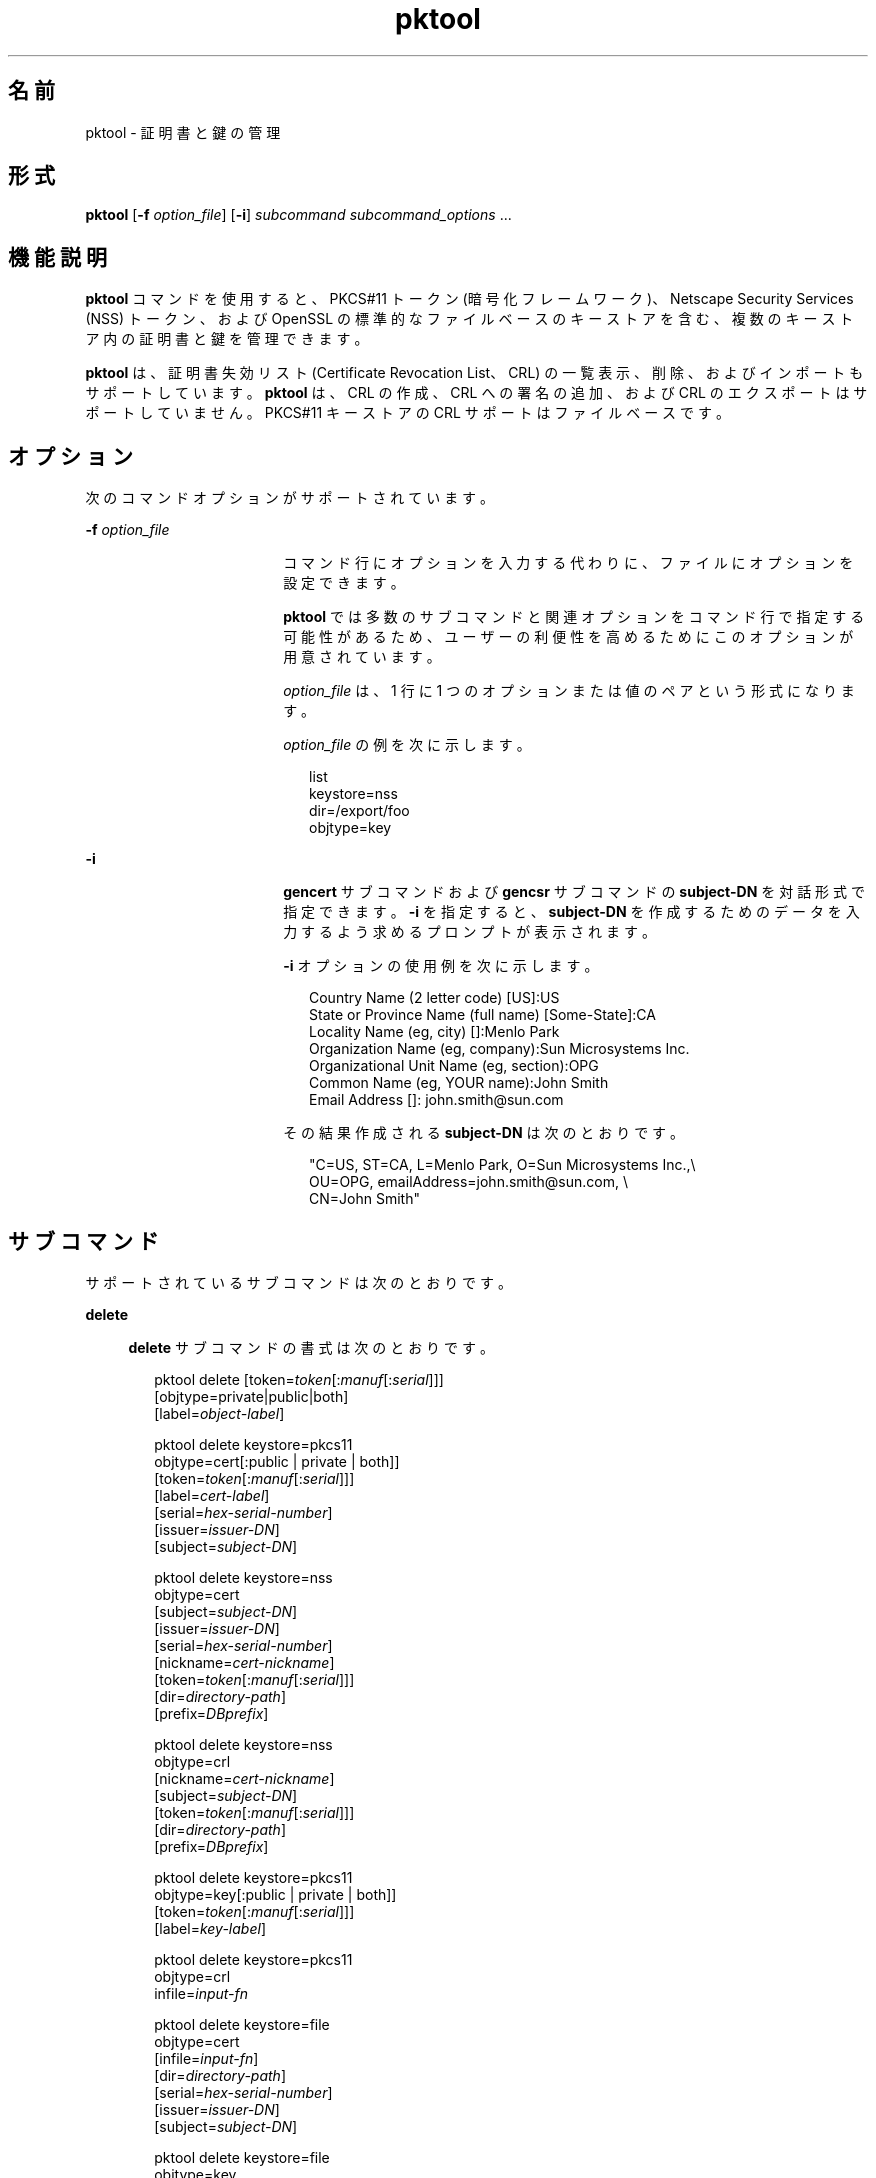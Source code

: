 '\" te
.\" Copyright (c) 2010, 2011, Oracle and/or its affiliates. All rights reserved.
.TH pktool 1 "2011 年 6 月 9 日" "SunOS 5.11" "ユーザーコマンド"
.SH 名前
pktool \- 証明書と鍵の管理
.SH 形式
.LP
.nf
\fBpktool\fR [\fB-f\fR \fIoption_file\fR] [\fB-i\fR] \fIsubcommand\fR \fIsubcommand_options\fR ...
.fi

.SH 機能説明
.sp
.LP
\fBpktool\fR コマンドを使用すると、PKCS#11 トークン (暗号化フレームワーク)、Netscape Security Services (NSS) トークン、および OpenSSL の標準的なファイルベースのキーストアを含む、複数のキーストア内の証明書と鍵を管理できます。
.sp
.LP
\fBpktool\fR は、証明書失効リスト (Certificate Revocation List、CRL) の一覧表示、削除、およびインポートもサポートしています。\fBpktool\fR は、CRL の作成、CRL への署名の追加、および CRL のエクスポートはサポートしていません。PKCS#11 キーストアの CRL サポートはファイルベースです。
.SH オプション
.sp
.LP
次のコマンドオプションがサポートされています。
.sp
.ne 2
.mk
.na
\fB\fB-f\fR \fIoption_file\fR\fR
.ad
.RS 18n
.rt  
コマンド行にオプションを入力する代わりに、ファイルにオプションを設定できます。 
.sp
\fBpktool\fR では多数のサブコマンドと関連オプションをコマンド行で指定する可能性があるため、ユーザーの利便性を高めるためにこのオプションが用意されています。
.sp
\fIoption_file\fR は、1 行に 1 つのオプションまたは値のペアという形式になります。 
.sp
\fIoption_file\fR の例を次に示します。
.sp
.in +2
.nf
list
keystore=nss
dir=/export/foo
objtype=key
.fi
.in -2
.sp

.RE

.sp
.ne 2
.mk
.na
\fB\fB-i\fR\fR
.ad
.RS 18n
.rt  
\fBgencert\fR サブコマンドおよび \fBgencsr\fR サブコマンドの \fBsubject-DN\fR を対話形式で指定できます。\fB-i\fR を指定すると、\fBsubject-DN\fR を作成するためのデータを入力するよう求めるプロンプトが表示されます。
.sp
\fB-i\fR オプションの使用例を次に示します。 
.sp
.in +2
.nf
Country Name (2 letter code) [US]:US
State or Province Name (full name) [Some-State]:CA
Locality Name (eg, city) []:Menlo Park
Organization Name (eg, company):Sun Microsystems Inc.
Organizational Unit Name (eg, section):OPG
Common Name (eg, YOUR name):John Smith
 Email Address []: john.smith@sun.com
.fi
.in -2
.sp

その結果作成される \fBsubject-DN\fR は次のとおりです。
.sp
.in +2
.nf
"C=US, ST=CA, L=Menlo Park, O=Sun Microsystems Inc.,\e
   OU=OPG, emailAddress=john.smith@sun.com, \e
   CN=John Smith"
.fi
.in -2
.sp

.RE

.SH サブコマンド
.sp
.LP
サポートされているサブコマンドは次のとおりです。 
.sp
.ne 2
.mk
.na
\fB\fBdelete\fR\fR
.ad
.sp .6
.RS 4n
\fBdelete\fR サブコマンドの書式は次のとおりです。
.sp
.in +2
.nf
pktool delete [token=\fItoken\fR[:\fImanuf\fR[:\fIserial\fR]]]
              [objtype=private|public|both]
              [label=\fIobject-label\fR]

pktool delete keystore=pkcs11
              objtype=cert[:public | private | both]]
              [token=\fItoken\fR[:\fImanuf\fR[:\fIserial\fR]]]
              [label=\fIcert-label\fR]
              [serial=\fIhex-serial-number\fR]
              [issuer=\fIissuer-DN\fR]
              [subject=\fIsubject-DN\fR]

pktool delete keystore=nss
              objtype=cert
              [subject=\fIsubject-DN\fR]
              [issuer=\fIissuer-DN\fR]
              [serial=\fIhex-serial-number\fR]
              [nickname=\fIcert-nickname\fR]
              [token=\fItoken\fR[:\fImanuf\fR[:\fIserial\fR]]]
              [dir=\fIdirectory-path\fR]
              [prefix=\fIDBprefix\fR]

pktool delete keystore=nss
              objtype=crl
              [nickname=\fIcert-nickname\fR]
              [subject=\fIsubject-DN\fR]
              [token=\fItoken\fR[:\fImanuf\fR[:\fIserial\fR]]]
              [dir=\fIdirectory-path\fR]
              [prefix=\fIDBprefix\fR]

pktool delete keystore=pkcs11
              objtype=key[:public | private | both]]
              [token=\fItoken\fR[:\fImanuf\fR[:\fIserial\fR]]]
              [label=\fIkey-label\fR]

pktool delete keystore=pkcs11
              objtype=crl
              infile=\fIinput-fn\fR


pktool delete keystore=file
              objtype=cert
              [infile=\fIinput-fn\fR]
              [dir=\fIdirectory-path\fR]
              [serial=\fIhex-serial-number\fR]
              [issuer=\fIissuer-DN\fR]
              [subject=\fIsubject-DN\fR]

pktool delete keystore=file
              objtype=key
              [infile=\fIinput-fn\fR]
              [dir=\fIdirectory-path\fR]

pktool delete keystore=file
              objtype=crl
              infile=\fIinput-fn\fR
              
.fi
.in -2
.sp

証明書、鍵、または証明書失効リスト (CRL) を削除します。 
.sp
PKCS#11 トークンから個人証明書または秘密鍵を削除する場合は、正しい個人識別番号 (Personal Identification Number、PIN) を入力して PKCS#11 に対する認証を行うよう求めるプロンプトが表示されます。
.RE

.sp
.ne 2
.mk
.na
\fB\fBdownload\fR\fR
.ad
.sp .6
.RS 4n
\fBdownload\fR サブコマンドの書式は次のとおりです。
.sp
.in +2
.nf
 pktool download url=\fIurl_str\fR 
                 [objtype=crl|cert]
                 [http_proxy=\fIproxy_str\fR]
                 [outfile=\fIoutput-fn\fR]
                 [dir=\fIdirectory-path\fR]
.fi
.in -2
.sp

指定された URL の場所から CRL ファイルまたは証明書ファイルをダウンロードします。ファイルが正常にダウンロードされると、ダウンロードした CRL または証明書ファイルの有効性が確認されます。CRL または証明書の期限が切れている場合、\fBdownload\fR は警告を表示します。
.RE

.sp
.ne 2
.mk
.na
\fB\fBexport\fR\fR
.ad
.sp .6
.RS 4n
\fBexport\fR サブコマンドの書式は次のとおりです。
.sp
.in +2
.nf
pktool export [token=\fItoken\fR[:\fImanuf\fR[:\fIserial\fR]]]
              outfile=\fIoutput-fn\fR

pktool export keystore=pkcs11
              outfile=\fIoutput-fn\fR
              [objtype=cert|key]
              [label=\fIlabel\fR]
              [subject=\fIsubject-DN\fR]
              [issuer=\fIissuer-DN\fR]
              [serial=\fIhex-serial-number\fR]
              [outformat=pem|der|pkcs12|raw]
              [token=\fItoken\fR[:\fImanuf\fR[:\fIserial\fR]]]

pktool export keystore=nss
              outfile=\fIoutput-fn\fR
              [subject=\fIsubject-DN\fR]
              [issuer=\fIissuer-DN\fR]
              [serial=\fIhex-serial-number\fR]
              [nickname=\fIcert-nickname\fR]
              [token=\fItoken\fR[:\fImanuf\fR[:\fIserial\fR]]]
              [dir=\fIdirectory-path\fR]
              [prefix=\fIDBprefix\fR]
              [outformat=pem|der|pkcs12]

pktool export keystore=file
              certfile=\fIcert-input-fn\fR
              keyfile=\fIkey-input-fn\fR
              outfile=\fIoutput-pkcs12-fn\fR
.fi
.in -2
.sp

PKCS#11 トークンの内容、あるいは NSS トークンまたはファイルベースのキーストアに含まれる証明書を、指定されたファイルに保存します。
.RE

.sp
.ne 2
.mk
.na
\fB\fBgencert\fR\fR
.ad
.sp .6
.RS 4n
\fBgencert\fR サブコマンドの書式は次のとおりです。
.sp
.in +2
.nf
pktool gencert [-i] keystore=nss
              label=\fIcert-nickname\fR
              subject=\fIsubject-DN\fR
              serial=\fIhex_serial_number\fR
              [altname=[critical:]\fIsubjectAltName\fR]
              [keyusage=[critical:]\fIusage\fR,\fIusage\fR...]
              [token=\fItoken\fR[:\fImanuf\fR[:\fIserial\fR]]]
              [dir=\fIdirectory-path\fR]
              [prefix=\fIDBprefix\fR]
              [keytype=rsa | ec [curve=ECC Curve Name] \
                 [hash= md5 | sha1 | sha256 | sha384 | sha512]
              [keytype=dsa [hash=sha1 ]
              [keylen=\fIkey-size\fR]
              [trust=\fItrust-value\fR]
              [eku=[critical:]\fIEKU_name,...\fR]
                 [listcurves ]
                 [lifetime=number-hour|number-day|number-year]

pktool gencert [-i] [ keystore=pkcs11]
              label=\fIkey/cert-label\fR
              subject=\fIsubject-DN\fR
              serial=\fIhex_serial_number\fR
              [altname=[critical:]\fIsubjectAltName\fR]
              [keyusage=[critical:]\fIusage\fR,\fIusage\fR...]
              [token=\fItoken\fR[:\fImanuf\fR[:\fIserial\fR]]]
              [ keytype=rsa | ec [curve=ECC Curve Name] \
                  [hash=md5 | sha1 | sha256 | sha384 | sha512]]
              [ keytype=dsa [hash=sha1 | sha256 ]]
              [keylen=\fIkey-size\fR]
              [eku=[critical:]\fIEKU_name,...\fR]
              [listcurves]
              [lifetime=number-hour|number-day|number-year]

pktool gencert [-i] keystore=file
              outcert=\fIcert-fn\fR
              outkey=\fIkey-fn\fR
              subject=\fIsubject-DN\fR
              serial=\fIhex_serial_number\fR
              [altname=[critical:]\fIsubjectAltName\fR]
              [keyusage=[critical:]\fIusage\fR,\fIusage\fR...]
              [format=der|pem]
              [ keytype=rsa [hash=md5 | sha1 | sha256 | sha384 | sha512]]
              [ keytype=dsa [hash=sha1 | sha256 ]]
              [keylen=\fIkey-size\fR]
              [eku=[critical:]\fIEKU_name,...\fR]
                [lifetime=number-hour|number-day|number-year]
.fi
.in -2
.sp

自己署名付き証明書を生成し、証明書とそれに関連付けられた秘密鍵を指定のキーストアにインストールします。 
.sp
\fBgencert\fR を実行すると、トークンベースのキーストア用の PIN を入力するよう求めるプロンプトが表示されます。
.RE

.sp
.ne 2
.mk
.na
\fB\fBgencsr\fR\fR
.ad
.sp .6
.RS 4n
\fBgencsr\fR サブコマンドの書式は次のとおりです。
.sp
.in +2
.nf
pktool gencsr [-i] keystore=nss
              nickname=\fIkey-nickname\fR
              outcsr=\fIcsr-fn\fR
              subject=\fIsubject-DN\fR
              [altname=[critical:]\fIsubjectAltName\fR]
              [keyusage=[critical:]\fIusage\fR,\fIusage\fR...]
              [token=\fItoken\fR[:\fImanuf\fR[:\fIserial\fR]]]
              [dir=\fIdirectory-path\fR]
              [prefix=\fIDBprefix\fR]
              [keytype=rsa | ec [curve=ECC Curve Name] \
                 [hash= md5 | sha1 | sha256 | sha384 | sha512]
              [keytype=dsa [hash=sha1 ]
              [keylen=\fIkey-size\fR]
              [format=pem|der]
              [eku=[critical:]\fIEKU_name,...\fR]
              [listcurves]

pktool gencsr [-i] keystore=pkcs11
              label=\fIkey-label\fR
              outcsr=\fIcsr-fn\fR
              subject=\fIsubject-DN\fR
              [altname=[critical:]\fIsubjectAltName\fR]
              [keyusage=[critical:]\fIusage\fR,\fIusage\fR...]
              [token=\fItoken\fR[:\fImanuf\fR[:\fIserial\fR]]]
               [ keytype=rsa | ec [curve=ECC Curve Name] \
                    [hash=md5 | sha1 | sha256 | sha384 | sha512]]
              [keylen=\fIkey-size\fR]
              [format=pem|der]
              [eku=[critical:]\fIEKU_name,...\fR]
              [listcurves]

pktool gencsr [-i] keystore=file
              outcsr=\fIcsr-fn\fR
              outkey=\fIkey-fn\fR
              subject=\fIsubject-DN\fR
              [altname=[critical:]\fIsubjectAltName\fR]
              [keyusage=[critical:]\fIusage,usage...\fR]
              [dir=\fIdirectory-path\fR]
              [ keytype=rsa [hash=md5 | sha1 | sha256 | sha384 | sha512]]
              [ keytype=dsa [hash=sha1 | sha256 ]]
              [keylen=\fIkey-size\fR]
              [format=pem|der]
              [eku=[critical:]\fIEKU_name,...\fR]
.fi
.in -2
.sp

PKCS#10 の証明書署名要求 (CSR) ファイルを作成します。この CSR を承認局 (Certifying Authority、CA) に送信すると、署名を取得できます。\fBgencsr\fR サブコマンドを実行すると、トークンベースのキーストア用の PIN を入力するよう求めるプロンプトが表示されます。
.RE

.sp
.ne 2
.mk
.na
\fB\fBgenkey\fR\fR
.ad
.sp .6
.RS 4n
\fBgenkey\fR サブコマンドの書式は次のとおりです。
.sp
\fB\fR
.sp
.in +2
.nf
pktool genkey [keystore=pkcs11]
              label=\fIkey-label\fR
              [keytype=aes|arcfour|des|3des|generic]
              [keylen=\fIkey-size\fR (for aes, arcfour, or \e
                  generic keytypes only)]
              [token=\fItoken\fR[:\fImanuf\fR[:\fIserial\fR]]]
              [sensitive=y|n]
              [extractable=y|n]
              [print=y|n]

pktool genkey keystore=nss
              label=\fIkey-label\fR
              [keytype=aes|arcfour|des|3des|generic]
              [keylen=\fIkey-size\fR (for aes, arcfour, or \e
                  generic keytypes only)]
              [token=\fItoken\fR[:\fImanuf\fR[:\fIserial\fR]]]
              [dir=\fIdirectory-path\fR]
              [prefix=\fIDBprefix\fR]

pktool genkey keystore=file
              outkey=\fIkey-fn\fR
              [keytype=aes|arcfour|des|3des|generic]
              [keylen=\fIkey-size\fR (for aes, arcfour, \e
                   or generic keytypes only)]
              [print=y|n]
.fi
.in -2
.sp

指定されたキーストアに対称鍵を生成します。\fBgenkey\fR サブコマンドを実行すると、トークンベースのキーストア用の PIN を入力するように求めるプロンプトが表示されます。
.RE

.sp
.ne 2
.mk
.na
\fB\fBgenkeypair\fR\fR
.ad
.sp .6
.RS 4n
\fBgenkeypair\fR サブコマンドの書式は次のとおりです。
.sp
.in +2
.nf
pktool genkeypair keystore=nss
                  label=\fIkey-nickname\fR
                  [token=\fItoken\fR[:\fImanuf\fR[:\fIserial\fR]]]
                  [dir=\fIdirectory-path\fR]
                  [prefix=\fIDBprefix\fR]
                  [keytype=rsa|dsa|ec [curve=ECC Curve Name]]
                  [keylen=\fIkey-size\fR]
                  [listcurves]

pktool genkeypair [keystore=pkcs11]
                  label=\fIkey-label\fR
                  [token=\fItoken\fR[:\fImanuf\fR[:\fIserial\fR]]]
                  [keytype=rsa|dsa|ec [curve=ECC Curve Name]]
                  [keylen=\fIkey-size\fR]
                  [listcurves]

pktool genkeypair keystore=\fIfile\fR
                  outkey=\fIkey_filenam\fRe
                  [format=der|pem]
                  [keytype=rsa|dsa]
                  [keylen=key-size]
.fi
.in -2
.sp

.RE

.sp
.ne 2
.mk
.na
\fB\fBimport\fR\fR
.ad
.sp .6
.RS 4n
\fBimport\fR サブコマンドの書式は次のとおりです。
.sp
.in +2
.nf
pktool import [token=\fItoken\fR>[:\fImanuf\fR>[:\fIserial\fR>]]]
              infile=\fIinput-fn\fR

pktool import [keystore=pkcs11]
              infile=\fIinput-fn\fR
              label=\fIobject-label\fR
              [keytype=aes|arcfour|des|3des|generic]
              [sensitive=y|n]
              [extractable=y|n]
              [token=\fItoken\fR[:\fImanuf\fR[:\fIserial\fR]]]
              [objtype=cert|key]

pktool import keystore=pkcs11
              objtype=\fIcrl\fR
              infile=\fIinput-fn\fR
              outcrl=\fIoutput-crl-fn\fR
              outformat=pem|der

pktool import keystore=nss
              objtype=\fIcert\fR
              infile=\fIinput-fn\fR
              label=\fIcert-label\fR
              [token=\fItoken\fR[:\fImanuf\fR[:\fIserial\fR]]]
              [dir=\fIdirectory-path\fR]
              [prefix=\fIDBprefix\fR]
              [trust=\fItrust-value\fR]

pktool import keystore=nss
              objtype=crl
              infile=\fIinput-fn\fR
              [verifycrl=y|n]
              [token=\fItoken\fR[:\fImanuf\fR[:\fIserial\fR]]]
              [dir=\fIdirectory-path\fR]
              [prefix=\fIDBprefix\fR]

pktool import keystore=file
              infile=\fIinput-fn\fR
              outkey=\fIoutput-key-fn\fR
              outcert=\fIoutput-key-fn\fR
              [outformat=pem|der]

pktool import keystore=file
              objtype=crl
              infile=\fIinput-fn\fR
              outcrl=\fIoutput-crl-fn\fR
              outformat=pem|der
.fi
.in -2
.sp

証明書、鍵、または CRL を、指定の入力ファイルから指定のキーストアに読み込みます。 
.RE

.sp
.ne 2
.mk
.na
\fB\fBinittoken\fR\fR
.ad
.sp .6
.RS 4n
\fBinittoken\fR サブコマンドの書式は次のとおりです。
.sp
.in +2
.nf
pktool inittoken [ slotid=slot number ]
                 [ currlabel=token[:manuf[:serial]]]
                 [ newlabel=new token label ]
.fi
.in -2
.sp

このコマンドは、\fBC_InitToken API\fR を使用して PKCS#11 トークンを初期化します。トークンを検索するには、トークンのデフォルトラベルを指定することをお勧めします。オプションで、\fBnewlabel\fR 引数を使用すると、トークンに新しいラベルを割り当てることができます。\fBnewlabel\fR がない場合、トークンラベルは変更されません。このコマンドを続行するために、セキュリティー責任者 (Security Officer、SO) の PIN を入力するよう求めるプロンプトが表示されます。
.RE

.sp
.ne 2
.mk
.na
\fB\fBlist\fR\fR
.ad
.sp .6
.RS 4n
\fBlist\fR サブコマンドの書式は次のとおりです。
.sp
.in +2
.nf
pktool list [token=\fItoken\fR[:\fImanuf\fR[:\fIserial\fR]]]
            [objtype=private|public|both]
            [label=\fIlabel\fR]

pktool list [keystore=pkcs11]
            [objtype=cert[:public | private | both]]
            [token=\fItoken\fR[:\fImanuf\fR[:\fIserial\fR]]]
            [label=\fIcert-label\fR]
            [serial=\fIhex-serial-number\fR]
            [issuer=\fIissuer-DN\fR]
            [subject=\fIsubject-DN\fR]

pktool list [keystore=pkcs11]
            objtype=key[:public | private | both]]
            [token=\fItoken\fR[:\fImanuf\fR[:\fIserial\fR]]]
            [label=\fIkey-label\fR]

pktool list keystore=pkcs11
            objtype=crl
            infile=\fIinput-fn\fR
            
pktool list keystore=nss
            objtype=cert
            [subject=\fIsubject-DN\fR]
            [issuer=\fIissuer-DN\fR]
            [serial=\fIhex-serial-number\fR]
            [nickname=\fIcert-nickname\fR]
            [token=\fItoken\fR[:\fImanuf\fR[:\fIserial\fR]]]
            [dir=\fIdirectory-path\fR]
            [prefix=\fIDBprefix\fR]

pktool list keystore=nss
            objtype=key
            [token=\fItoken\fR[:\fImanuf\fR[:\fIserial\fR]]]
            [dir=\fIdirectory-path\fR]
            [prefix=\fIDBprefix\fR]
            
pktool list keystore=file
            objtype=cert
            [infile=\fIinput-fn\fR]
            [dir=\fIdirectory-path\fR]
            [serial=\fIhex-serial-number\fR]
            [issuer=\fIissuer-DN\fR]
            [subject=\fIsubject-DN\fR]

pktool list keystore=file
            objtype=\fIkey\fR
            [infile=\fIinput-fn\fR]
            [dir=\fIdirectory-path\fR]
.fi
.in -2
.sp

証明書、鍵、または証明書失効リスト (CRL) を一覧表示します。PKCS#11 トークンの個人証明書または秘密鍵を表示すると、正しい PIN を入力して PKCS#11 トークンに対する認証を行うよう求めるプロンプトが表示されます。
.RE

.sp
.ne 2
.mk
.na
\fB\fBsetpin\fR\fR
.ad
.sp .6
.RS 4n
\fBsetpin\fR サブコマンドの書式は次のとおりです。
.sp
.in +2
.nf
pktool setpin keystore=nss
       [token=\fItoken\fR]
       [dir=\fIdirectory-path\fR]
       [prefix=\fIDBprefix\fR]

pktool setpin [ keystore=pkcs11]
       [token=\fItoken\fR[:\fImanuf\fR[:\fIserial\fR]]]
       [usertype=user | so]
.fi
.in -2
.sp

PKCS#11 または NSS トークンに対してユーザーを認証するために使用されるパスフレーズを変更します。パスフレーズには、NULL 以外の 1 - 256 文字の長さの任意の文字列を指定できます。
.sp
古いパスフレーズがある場合、\fBsetpin\fR は、そのパスフレーズを入力するよう求めるプロンプトを表示します。古いパスフレーズが一致すると、\fBpktool\fR は、新しいパスフレーズを 2 回入力するよう求めるプロンプトを表示します。2 回入力した新しいパスフレーズが一致すると、それがトークンの最新のパスフレーズになります。 
.sp
Sun Software PKCS#11 ソフトトークンキーストア (デフォルト) の場合は、\fBsetpin\fR コマンドを使用してオブジェクトストアのパスフレーズを変更するときに、デフォルトのパスフレーズ \fBchangeme\fR を古いパスフレーズとして使用する必要があります。この操作は、パスフレーズを初期化して、新しく作成したトークンオブジェクトストアに設定するために必要です。
.sp
PKCS#11 ベースのトークンに対して \fBusertype=so\fR オプションを指定すると、通常ユーザーの PIN ではなく、セキュリティー責任者 (Security Officer、SO) ユーザーの PIN が変更されます。デフォルトでは、\fBusertype\fR は \fBuser\fR とみなされます。
.RE

.sp
.ne 2
.mk
.na
\fB\fBsigncsr\fR\fR
.ad
.sp .6
.RS 4n
\fBsigncsr\fR サブコマンドの書式は次のとおりです。
.sp
.in +2
.nf
signcsr keystore=pkcs11
        signkey=\fIlabel\fR (label of key to use for signing)
        csr=\fICSR_filename\fR
        serial=\fIserial_number_hex_string_for_final_certificate\fR
        outcert=\fIfilename_for_final_certificate\fR
        issuer=\fIissuer-DN\fR
        [store=y|n] (store the new cert in NSS DB, default=n)
        [outlabel=\fIcertificate label\fR]
        [format=pem|der] (certificate output format)
        [subject=\fIsubject-DN\fR] (override the CSR subject name)
        [altname=\fIsubjectAltName\fR] (add subjectAltName )
        [keyusage=[critical:]\fIusage,...\fR] (add key usage bits)
        [eku=[critical:]\fIEKU_Name,...\fR] (add Extended Key Usage )
        [lifetime=\fInumber-hour\fR|\fInumber-day\fR|\fInumber-year\fR]
        [token=\fItoken\fR[:\fImanuf\fR[:\fIserial\fR]]]
signcsr keystore=\fIfile\fR
        signkey=\fIfilename\fR
        csr=\fICSR_filename\fR
        serial=\fIserial_number_hex_string_for_final_certificate\fR
        outcert=\fIfilename_for_final_certificate\fR
        issuer=\fIissuer-DN\fR
        [format=pem|der] (certificate output format)
        [subject=\fIsubject-DN\fR] (override the CSR subject name)
        [altname=\fIsubjectAltName\fR] (add a subjectAltName)
        [keyusage=[critical:]\fIusage,...\fR] (add key usage bits)
        [lifetime=\fInumber-hour\fR|\fInumber-day\fR|\fInumber-year\fR]
        [eku=[critical:]\fIEKU_ Name,...\fR] (add Extended Key Usage)
signcsr keystore=nss
        signkey=\fIlabel\fR (label of key to use for signing)
        csr=\fICSR_filename\fR
        serial=\fIserial_number_hex_string_for_final_certificate\fR
        outcert=\fIfilename_for_final_certificate\fR
        issuer=\fIissuer-DN\fR
        [store=y|n] (store the new cert in NSS DB, default=n)
        [outlabel=\fIcertificate label\fR]
        [format=pem|der] (certificate output format)
        [subject=\fIsubject-DN\fR] (override the CSR subject name)
        [altname=\fIsubjectAltName\fR] (add a subjectAltName)
        [keyusage=[critical:]\fIusage,...\fR] (add key usage bits)
        [eku=[critical:]\fIEKU_Name,...\fR] (add Extended Key Usage)
        [lifetime=\fInumber-hour\fR|\fInumber-day\fR|\fInumber-year\fR]
        [token=token[\fI:manuf\fR[:\fIserial\fR]]]
        [dir=\fIdirectory-path\fR]
        [prefix=\fIDBprefix\fR]
.fi
.in -2
.sp

.RE

.sp
.ne 2
.mk
.na
\fB\fBtokens\fR\fR
.ad
.sp .6
.RS 4n
\fBtokens\fR サブコマンドの書式は次のとおりです。
.sp
.in +2
.nf
pktool tokens
.fi
.in -2
.sp

tokens サブコマンドは、表示可能なすべての PKCS#11 トークンを一覧表示します。
.RE

.sp
.ne 2
.mk
.na
\fB\fB-?\fR\fR
.ad
.sp .6
.RS 4n
この\fB\fRサブコマンドの書式は次のとおりです。
.sp
.in +2
.nf
pktool -?
pktool --help
.fi
.in -2
.sp

\fB-?\fR オプションを使用すると、使用方法やヘルプ情報を表示できます。\fB--help\fR の機能は \fB-?\fR と同じです。
.RE

.SH 使用法
.sp
.LP
\fBpktool\fR サブコマンドは次のオプションをサポートします。 
.sp
.ne 2
.mk
.na
\fBaltname=[critical:]\fIsubjectAltName\fR\fR
.ad
.sp .6
.RS 4n
証明書のサブジェクト代替名です。-A オプションのあとに指定する引数は、タグ=値の形式にします。有効なタグは、IP、DNS、EMAIL、URI、DN、KRB、UPN、および RID です。altname 文字列の直前に \fBcritical:\fR というワードを付加すると、SubjectAltName 拡張が \fBcritical\fR としてマークされます。
.sp
例 1: \fIsubjectAltName\fR 拡張に IP アドレスを追加する: \fBaltname="IP=1.2.3.4"\fR 例 2: \fIsubjectAltName\fR 拡張に電子メールアドレスを追加し、critical としてマークする: \fBaltname="critical:EMAIL=first.last@company.com" \fR
.RE

.sp
.ne 2
.mk
.na
\fB\fBcurrlabel=token label\fR\fR
.ad
.sp .6
.RS 4n
このオプションは、\fBinittoken\fR コマンドとのみ使用できます。これは、初期化するデフォルトトークンを見つけるために使用します。使用するトークン名の書式についての詳細は、\fBtoken\fR オプションを参照してください。
.RE

.sp
.ne 2
.mk
.na
\fB\fBcurve=\fR\fIElliptic_Curve_Name\fR\fR
.ad
.sp .6
.RS 4n
このオプションは、X.509 証明書または証明書署名要求を生成する場合、または楕円曲線の鍵ペアを生成する場合に使用される楕円曲線パラメータを指定します。 
.sp
次の曲線名がサポートされています。
.sp
.in +2
.nf
secp112r1, secp112r2, secp128r1, secp128r2, secp160k1
secp160r1, secp160r2, secp192k1, secp192r1, secp224k1
secp224r1, secp256k1, secp256r1, secp384r1, secp521r1
sect113r1, sect113r2, sect131r1, sect131r2, sect163k1
sect163r1, sect163r2, sect193r1, sect193r2, sect233k1
sect233r1, sect239k1, sect283k1, sect283r1, sect409k1
sect409r1, sect571k1, sect571r1, c2pnb163v1, c2pnb163v2
c2pnb163v3, c2pnb176v1, c2tnb191v1, c2tnb191v2, c2tnb191v3
c2pnb208w1, c2tnb239v1, c2tnb239v2, c2tnb239v3, c2pnb272w1
c2pnb304w1, c2tnb359v1, c2pnb368w1, c2tnb431r1, prime192v2
prime192v3
.fi
.in -2
.sp

曲線名の一覧は、\fBgencert\fR、\fBgencsr\fR、または \fBgenkeypair\fR サブコマンドで \fBlistcurves\fR オプションを使用した場合にも表示されます。
.RE

.sp
.ne 2
.mk
.na
\fB\fBdir=\fR\fIdirectory_path\fR\fR
.ad
.sp .6
.RS 4n
要求したオブジェクトが格納されている NSS データベースディレクトリまたは OpenSSL キーストアディレクトリを指定します。
.RE

.sp
.ne 2
.mk
.na
\fB\fBeku\fR=[critical:]\fIEKU_Name\fR,[critical:]\fIEKU_Name, ...\fR]\fR
.ad
.sp .6
.RS 4n
証明書または証明書要求に追加する X.509v3 拡張の拡張鍵用途の値を指定します。 
.sp
\fIEKU_Name\fR には、\fBserverAuth\fR、\fBclientAuth\fR、\fBcodeSigning\fR、\fBemailProtection\fR、\fBipsecEndSystem\fR、\fBipsecTunnel\fR、\fBipsecUser\fR、\fBtimeStamping\fR、\fBOCSPSigning\fR、\fBKPClientAuth\fR、\fBKPKdc\fR、または \fBscLogon\fR のいずれかを指定します。
.sp
例:  
.sp
.in +2
.nf
eku=KPClientAuth,clientAuth
.fi
.in -2
.sp

.RE

.sp
.ne 2
.mk
.na
\fB\fBextractable=y | n\fR\fR
.ad
.sp .6
.RS 4n
PKCS#11 トークン内に生成される対称鍵を抽出可能にするかどうかを指定します。有効な値は \fBy\fR および \fBn\fR です。デフォルト値は \fBy\fR です。
.RE

.sp
.ne 2
.mk
.na
\fBformat=pem | der | pkcs12\fR
.ad
.sp .6
.RS 4n
\fBgencert\fR サブコマンドの場合、このオプションは OpenSSL などファイルベースのキーストアにのみ適用されます。このオプションは、作成される鍵ファイルまたは証明書ファイルの出力形式を指定するために使用します。有効な書式は \fBpem\fR または \fBder\fR です。デフォルトの書式は \fBpem\fR です。
.sp
\fBgencsr\fR サブコマンドの場合、このオプションは CSR ファイルの出力エンコード形式を指定します。有効な書式は \fBpem\fR または \fBder\fR です。デフォルトの書式は \fBpem\fR です。
.RE

.sp
.ne 2
.mk
.na
\fB\fBhash=md5 | sha1 | sha256 | sha384 | sha512\fR\fR
.ad
.sp .6
.RS 4n
\fBgencert\fR および \fBgencsr\fR サブコマンドの場合、このオプションを使用すると、呼び出し側は X.509 証明書の署名を生成するために使用するハッシュアルゴリズムを指定できます。このオプションは、NSS または PKCS#11 のキーストアを使用して EC または RSA ベースの証明書を作成するときに使用できます。OpenSSL のファイルベースのキーストアを使用する場合、楕円曲線はサポートされません。
.RE

.sp
.ne 2
.mk
.na
\fB\fBinfile=\fR\fIinput-fn\fR\fR
.ad
.sp .6
.RS 4n
\fBlist\fR および \fBdelete\fR サブコマンドで objtype=cert および keystore=file の場合、これらのサブコマンドの証明書ファイル名を指定します。\fBimport\fR サブコマンドの場合、インポートするファイル名を指定します。\fBlist\fR、\fBdelete\fR、および \fBimport\fR サブコマンドで \fBobjtype=crl\fR の場合、これらのサブコマンドの入力 CRL ファイル名を指定します。
.RE

.sp
.ne 2
.mk
.na
\fB\fBissuer=\fR\fIissuer-DN\fR\fR
.ad
.sp .6
.RS 4n
証明書の発行者を指定します。
.RE

.sp
.ne 2
.mk
.na
\fB\fBkeylen=\fR\fIkey-size\fR\fR
.ad
.sp .6
.RS 4n
生成する秘密鍵または対称鍵のサイズ (ビット数) を指定します。
.sp
\fBgencert\fR および \fBgencsr\fR サブコマンドの場合、デフォルトの鍵長は 1024 ビットです。
.sp
\fBgenkey\fR サブコマンドの場合、AES アルゴリズムを使用して生成する対称鍵の最小ビット数と最大ビット数は、それぞれ \fB128\fR と \fB256\fR です。ARCFOUR アルゴリズムを使用する場合の最小ビット数と最大ビット数は、それぞれ \fB8\fR と \fB2048\fR です。一般的な秘密鍵の場合、最小ビット数は \fB8\fR で最大ビット数は任意です。AES、ARCFOUR、または一般的な秘密鍵のデフォルトの鍵長は 128 です。DES 鍵または 3DES 鍵の場合、鍵長は固定であるため、このオプションを指定しても無視されます。
.RE

.sp
.ne 2
.mk
.na
\fBkeystore=\fBnss | pkcs11 | file\fR\fR
.ad
.sp .6
.RS 4n
基本となるキーストアのタイプ (NSS トークン、PKCS#11 トークン、またはファイルベースのプラグイン) を指定します。 
.RE

.sp
.ne 2
.mk
.na
\fB\fBkeytype=rsa | dsa | ec | aes | arcfour | des | 3des | generic\fR\fR
.ad
.sp .6
.RS 4n
生成する秘密鍵または対称鍵のタイプを指定します。
.sp
\fBgencert\fR および \fBgencsr\fR サブコマンドの場合、有効な秘密鍵のタイプは \fBrsa\fR、\fBec\fR、または \fBdsa\fR です。デフォルトの鍵のタイプは \fBrsa\fR です。
.sp
\fBgenkey\fR サブコマンドの場合、有効な対称鍵のタイプは \fBaes\fR、\fBarcfour\fR、\fBdes\fR、\fB3des\fR、または \fBgeneric\fR です。デフォルトの鍵のタイプは \fBaes\fR です。 
.sp
.in +2
.nf
 keyusage=[critical:]usage,usage,usage,...
.fi
.in -2
.sp

.sp
.in +2
.nf
Key Usage strings:
* digitalSignature
* nonRepudiation
* keyEncipherment
* dataEncipherment
* keyAgreement
* keyCertSign
* cRLSign
* encipherOnly
* decipherOnly
.fi
.in -2
.sp

例 1: cert (または csr) を使用して証明書または CRL 以外のデータを署名および検証するため (digitalSignature)、および暗号化鍵以外のデータを暗号化および復号化するため (dataEncipherment) に使用できるように KeyUsage を設定する: keyusage=digitalSignature,dataEncipherment
.sp
例 2: 上記 (例 1) と同じであるが、さらに critical ビットを設定する: keyusage=critical:digitalSignature,dataEncipherment
.RE

.sp
.ne 2
.mk
.na
\fB\fBlabel=\fIkey-label\fR | \fIcert-label\fR\fR\fR
.ad
.sp .6
.RS 4n
\fBgencert\fR サブコマンドの場合、このオプションは、PKCS#11 トークン内の秘密鍵と自己署名証明書のラベルを指定します。
.sp
\fBgencsr\fR サブコマンドの場合、このオプションは、PKCS#11 トークン内の秘密鍵のラベルを指定します。
.sp
\fBlist\fR サブコマンドの場合、このオプションは、PKCS#11 トークン内の X.509 証明書 (\fBobjtype=key\fR の場合) または秘密鍵 (\fBobjtype=cert\fR の場合) のラベルを指定して、一覧を絞り込みます。
.sp
\fBdelete\fR サブコマンドの場合、このオプションは、X.509 証明書 (\fBobjtype=key\fR の場合) または秘密鍵 (\fBobjtype=cert\fR の場合) のラベルを指定して、指定したオブジェクトを PKCS#11 トークンから削除します。
.RE

.sp
.ne 2
.mk
.na
\fB\fBlistcurves\fR\fR
.ad
.sp .6
.RS 4n
サポートされている楕円曲線名の一覧を表示します。このオプションは、\fBgencert\fR、\fBgencsr\fR、または \fBgenkeypair\fR サブコマンドでのみ使用できます。
.RE

.sp
.ne 2
.mk
.na
\fB\fBlifetime=\fInumber\fR-hour|\fInumber\fR-day|\fInumber\fR-year\fR\fR
.ad
.sp .6
.RS 4n
証明書の有効期間を指定します。証明書の有効期間は、\fInumber\fR\fB-hour\fR、\fInumber\fR\fI-day\fR、または \fInumber\fR\fB-year\fR で指定できます。指定できる書式は 1 つだけです。デフォルトは \fB1-year\fR です。たとえば、このオプションは、\fBlifetime=1-hour、lifetime=2-day、lifetime=3-year\fR のようになります。
.RE

.sp
.ne 2
.mk
.na
\fB\fBnewlabel=token label\fR\fR
.ad
.sp .6
.RS 4n
このオプションは、\fBinittoken\fR コマンドとのみ使用できます。これは、初期化するトークンに割り当てられたラベルを変更するために使用します。使用するトークン名の書式についての詳細は、\fBtoken\fR オプションを参照してください。
.RE

.sp
.ne 2
.mk
.na
\fB\fBnickname=\fR\fIcert-nickname\fR\fR
.ad
.sp .6
.RS 4n
\fBgencert\fR サブコマンドの場合、このオプションを使用して、NSS キーストアの証明書のニックネームを指定する必要があります。
.sp
\fBlist\fR サブコマンドの場合、このオプションは、内容を表示する NSS トークン内の証明書のニックネームを指定します。\fBdelete\fR サブコマンドの場合、NSS トークンから CRL を削除するには、このオプションを使用して発行者の証明書のニックネームを指定します。\fBdelete\fR サブコマンドで NSS トークンから証明書を削除する場合、このオプションは証明書のニックネームを指定します。\fBimport\fR サブコマンドの場合、指定した入力ファイルを NSS トークンにインポートするには、このオプション使用して、生成される証明書のニックネームを指定する必要があります。
.RE

.sp
.ne 2
.mk
.na
\fB\fBobjtype=cert | key | crl\fR\fR
.ad
.sp .6
.RS 4n
オブジェクトのクラス (\fBcert\fR、\fBkey\fR、または \fBcrl\fR) を指定します。\fBdownload\fR サブコマンドの場合、このオプションを指定しないと、デフォルトの \fBcrl\fR が使用されます。
.RE

.sp
.ne 2
.mk
.na
\fB\fBobjtype=public | private | both\fR\fR
.ad
.sp .6
.RS 4n
オブジェクトのタイプ (非公開オブジェクトまたは公開オブジェクト、あるいはその両方) を指定します。このオプションは、\fBlist\fR および \fBdelete\fR サブコマンドで \fBobjtype=key\fR と指定した場合の PKCS#11 トークンにのみ適用されます。デフォルト値は \fBpublic\fR です。
.sp
\fBlist\fR サブコマンドの場合、label オプションをこのオプションと組み合わせると、鍵のリストをさらに絞り込むことができます。\fBdelete\fR サブコマンドの場合、このオプションを使用すると、削除する鍵を公開鍵または秘密鍵だけに絞り込むことができます。また、label オプションを省略すると、公開または非公開、あるいはその両方のタイプの鍵をすべて削除対象として指定できます。\fBobjtype\fR パラメータに指定する \fBpublic\fR、\fBprivate\fR、および \fBboth\fR は、以前のバージョンの \fBpktool\fR コマンドとの互換性を維持するために PKCS#11 キーストアにのみ適用されます。
.RE

.sp
.ne 2
.mk
.na
\fB\fBoutcert=\fR\fIcert-fn\fR\fR
.ad
.sp .6
.RS 4n
書き込み先の出力証明書ファイル名を指定します。このオプションは、OpenSSL などファイルベースのプラグインに対して指定する必要があります。このオプションともに、\fBoutkey=\fR\fIkey-fn\fR オプションも指定する必要があります。
.RE

.sp
.ne 2
.mk
.na
\fB\fBoutcrl=\fIoutput-crl-fn\fR\fR\fR
.ad
.sp .6
.RS 4n
書き込み先の出力 CRL ファイル名を指定します。
.RE

.sp
.ne 2
.mk
.na
\fB\fBoutcsr=\fR\fIcsr-fn\fR\fR
.ad
.sp .6
.RS 4n
書き込み先の出力 CSR ファイル名を指定します。
.RE

.sp
.ne 2
.mk
.na
\fB\fBoutfile=\fR\fIoutput-fn\fR\fR
.ad
.sp .6
.RS 4n
\fBexport\fR サブコマンドの場合、このオプションは、作成される出力ファイル名を指定します。\fBimport\fR サブコマンドの場合、このオプションは、証明書または CRL の出力ファイル名を指定します。OpenSSL などファイルベースのプラグインにのみ適用されます。\fBdownload\fR サブコマンドの場合、このオプションを指定しないと、ダウンロードされたファイルの名前は URL 文字列のベース名になります。
.RE

.sp
.ne 2
.mk
.na
\fB\fBoutformat=pem | der | pkcs12\fR\fR
.ad
.sp .6
.RS 4n
\fBimport\fR サブコマンドの場合、このオプションは、指定した PKCS#12 ファイルからファイルベースのプラグインに抽出される証明書または鍵の出力形式を指定します。有効な値は \fBpem\fR または \fBder\fR です。デフォルトは \fBpem\fR です。CRL を CRL ファイルベースのキーストアにインポートする場合、このオプションは、CRL の出力形式を指定します。有効な値は \fBpem\fR または \fBder\fR です。デフォルトは \fBder\fR です。\fBexport\fR サブコマンドの場合、このオプションは、作成される指定の出力ファイルの形式を指定します。サポートされている書式は、\fBpem\fR、\fBder\fR、または \fBpkcs12\fR です。デフォルトは \fBpkcs12\fR です。 
.RE

.sp
.ne 2
.mk
.na
\fB\fBoutkey=\fR\fIkey-fn\fR\fR
.ad
.sp .6
.RS 4n
書き込み先の出力秘密鍵ファイル名を指定します。このオプションは、ファイルベースのキーストアを使用する場合にのみ必要です。\fB\fR 
.RE

.sp
.ne 2
.mk
.na
\fB\fBprefix=\fR\fIDBprefix\fR\fR
.ad
.sp .6
.RS 4n
NSS データベースの接頭辞を指定します。このオプションは NSS トークンにのみ適用されます。
.RE

.sp
.ne 2
.mk
.na
\fB\fBprint=y | n\fR\fR
.ad
.sp .6
.RS 4n
このオプションは \fBgenkey\fR サブコマンドで使用され、PKCS11 キーストアとファイルベースのキーストアに適用されます。\fBprint=y\fR の場合、\fBgenkey\fR サブコマンドは、生成された鍵の鍵値を 16 進数で 1 行に出力します。デフォルト値は \fBn\fR です。PKCS11 キーストアの場合、\fBsensitive=y\fR または \fBextractable=n\fR と指定して対称鍵を作成すると、\fBprint\fR オプションを \fBy\fR に設定していても鍵値は表示されません。鍵は作成されますが、「\fBcannot reveal the key value\fR」という警告が表示されます。
.RE

.sp
.ne 2
.mk
.na
\fB\fBsensitive=y | n\fR\fR
.ad
.sp .6
.RS 4n
PKCS#11 トークン内に生成される対称鍵を機密扱いするかどうかを指定します。有効な値は \fBy\fR および \fBn\fR です。デフォルト値は \fBn\fR です。
.RE

.sp
.ne 2
.mk
.na
\fB\fBserial=\fR\fIhex-serial-number \fR\fR
.ad
.sp .6
.RS 4n
証明書に対して一意のシリアル番号を指定します。シリアル番号は 16 進数値で指定する必要があります。例: \fB0x0102030405060708090a0b0c0d0e0f\fR
.RE

.sp
.ne 2
.mk
.na
\fB\fBsubject=\fR\fIsubject-DN \fR\fR
.ad
.sp .6
.RS 4n
証明書または証明書要求に対して特定の証明書所有者を指定します。\fBsubject=\fR の設定例を次に示します。 
.sp
.in +2
.nf
subject=O=Sun Microsystems Inc., \e 
OU=Solaris Security Technologies Group, \e
L=Ashburn, ST=VA, C=US, CN=John Smith
.fi
.in -2
.sp

.RE

.sp
.ne 2
.mk
.na
\fB\fBtoken=\fItoken\fR[:\fImanuf\fR[:\fIserial\fR]]\fR\fR
.ad
.sp .6
.RS 4n
トークンラベルの末尾にスペースがある場合でも、このオプションではユーザーがスペースを入力する必要はありません。 
.sp
コロンで区切られたトークン識別文字列です (\fB\fItoken\fR:\fImanuf\fR:\fIserial\fR\fR)。いずれかの部分に文字として \fB:\fR を含める場合、バックスラッシュ (\fB\e\fR) を使用してエスケープする必要があります。\fB:\fR がない場合、文字列全体 (最大 32 文字) がトークンラベルとみなされます。\fB:\fR が 1 つだけある場合、文字列はトークンラベルと作成者となります。\fBkeystore=nss\fR と指定した場合、このオプションを指定しないと、デフォルトで NSS 内部トークンが使用されます。\fBkeystore=pkcs11\fR と指定した場合、このオプションを指定しないと、デフォルトで \fBpkcs11_softtoken\fR が使用されます。
.RE

.sp
.ne 2
.mk
.na
\fB\fBtrust=\fItrust\fR-\fIvalue\fR\fR\fR
.ad
.sp .6
.RS 4n
証明書の信頼属性を指定します。これは NSS 証明書専用であり、標準の NSS 構文が適用されます。
.RE

.sp
.ne 2
.mk
.na
\fB\fBusertype=user | so\fR\fR
.ad
.sp .6
.RS 4n
\fBsetpin\fR コマンドの実行対象となるユーザーのタイプを指定します。デフォルトは標準ユーザーですが、\fBso\fR を指定すると、トークンのセキュリティー責任者の PIN を設定できます。 
.RE

.sp
.ne 2
.mk
.na
\fB\fBurl=\fR\fIurl_string\fR\fR
.ad
.sp .6
.RS 4n
CRL または証明書ファイルをダウンロードするための URL を指定します。 
.RE

.sp
.ne 2
.mk
.na
\fB\fBverifycrl=y | n\fR\fR
.ad
.sp .6
.RS 4n
CRL を NSS キーストアにインポートする場合、このオプションは、CRL の検証を実行するかどうかを指定します。有効な値は \fBy\fR および \fBn\fR です。デフォルト値は \fBn\fR です。
.RE

.sp
.ne 2
.mk
.na
\fB\fBhttp_proxy=\fR\fIproxy_str\fR\fR
.ad
.sp .6
.RS 4n
プロキシサーバーのホスト名とポート番号を指定します。書式は \fIhttp\fR\fB://\fIhostname\fR[:\fIport\fR]\fR または \fIhostname\fR\fB[:\fIport\fR]\fR です。このオプションを指定しないと、\fBdownload\fR サブコマンドは \fBhttp_proxy\fR 環境変数をチェックします。コマンド行オプションが環境変数よりも優先されます。
.RE

.SH 使用例
.LP
\fB例 1 \fR自己署名証明書を生成する
.sp
.LP
次の例では、証明書を作成し、コマンドで指定したキーストアに格納しています。

.sp
.in +2
.nf
 $ pktool gencert keystore=nss nickname=WebServerCert \e
       subject="O=Sun Microsystems Inc., OU=Solaris Security Technologies Group, \e
       L=Ashburn, ST=VA, C=US, CN=John Smith" dir=/etc/certs \e
       keytype=rsa keylen=2048 hash=sha512
.fi
.in -2
.sp

.LP
\fB例 2 \fR証明書署名要求を生成する
.sp
.LP
次の例では、CSR を作成し、コマンドで指定したキーストアに格納しています。

.sp
.in +2
.nf
 $ pktool gencsr keystore=nss subject="O=Sun Microsystems Inc., \e
       OU=Solaris Security Technologies Group, L=Ashburn, ST=VA, C=US, \e
       CN=John Smith" keytype=rsa keylen=2048 hash=sha256 outcsr=csr.dat
 
.fi
.in -2
.sp

.LP
\fB例 3 \fR証明書をインポートする
.sp
.LP
次の例では、証明書オブジェクトを指定の入力ファイルからコマンドで指定したキーストアにインポートしています。

.sp
.in +2
.nf
 $ pktool import keystore=nss objtype=cert infile=mycert.pem \e
       nickname=mycert
.fi
.in -2
.sp

.SH 終了ステータス
.sp
.LP
次の終了値が返されます。
.sp
.ne 2
.mk
.na
\fB\fB0\fR\fR
.ad
.RS 6n
.rt  
正常終了。
.RE

.sp
.ne 2
.mk
.na
\fB\fB>0\fR\fR
.ad
.RS 6n
.rt  
エラーが発生しました。
.RE

.SH 属性
.sp
.LP
属性についての詳細は、\fBattributes\fR(5) を参照してください。
.sp

.sp
.TS
tab() box;
cw(2.75i) |cw(2.75i) 
lw(2.75i) |lw(2.75i) 
.
属性タイプ属性値
_
使用条件system/core-os
_
インタフェースの安定性確実
.TE

.SH 関連項目
.sp
.LP
\fBattributes\fR(5), \fBpkcs11_softtoken\fR(5)
.sp
.LP
RSA PKCS#11 v2.11 http://www.rsasecurity.com
.sp
.LP
RSA PKCS#12 v1.0 http://www.rsasecurity.com
.sp
.LP
SECG Recommended Elliptic Curve Domain Parameters http://www.secg.org
